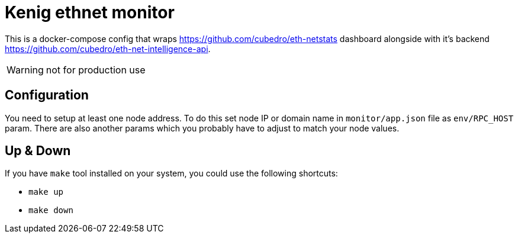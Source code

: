 = Kenig ethnet monitor

This is a docker-compose config that wraps https://github.com/cubedro/eth-netstats dashboard alongside with
it's backend https://github.com/cubedro/eth-net-intelligence-api.

WARNING: not for production use

== Configuration
You need to setup at least one node address. To do this set node IP or domain name in `monitor/app.json` file as
`env/RPC_HOST` param. There are also another params which you probably have to adjust to match your node values.

== Up & Down
If you have `make` tool installed on your system, you could use the following shortcuts:

* `make up`
* `make down`
